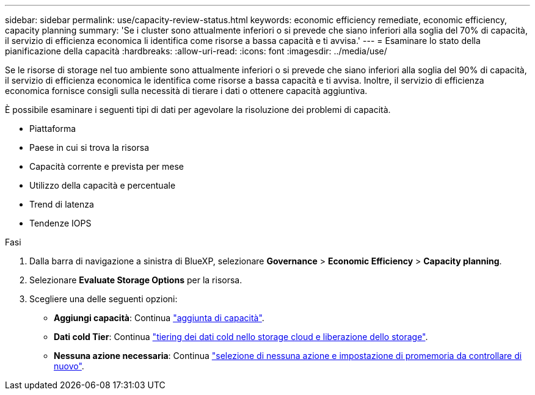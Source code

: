 ---
sidebar: sidebar 
permalink: use/capacity-review-status.html 
keywords: economic efficiency remediate, economic efficiency, capacity planning 
summary: 'Se i cluster sono attualmente inferiori o si prevede che siano inferiori alla soglia del 70% di capacità, il servizio di efficienza economica li identifica come risorse a bassa capacità e ti avvisa.' 
---
= Esaminare lo stato della pianificazione della capacità
:hardbreaks:
:allow-uri-read: 
:icons: font
:imagesdir: ../media/use/


[role="lead"]
Se le risorse di storage nel tuo ambiente sono attualmente inferiori o si prevede che siano inferiori alla soglia del 90% di capacità, il servizio di efficienza economica le identifica come risorse a bassa capacità e ti avvisa. Inoltre, il servizio di efficienza economica fornisce consigli sulla necessità di tierare i dati o ottenere capacità aggiuntiva.

È possibile esaminare i seguenti tipi di dati per agevolare la risoluzione dei problemi di capacità.

* Piattaforma
* Paese in cui si trova la risorsa
* Capacità corrente e prevista per mese
* Utilizzo della capacità e percentuale
* Trend di latenza
* Tendenze IOPS


.Fasi
. Dalla barra di navigazione a sinistra di BlueXP, selezionare *Governance* > *Economic Efficiency* > *Capacity planning*.
. Selezionare *Evaluate Storage Options* per la risorsa.
. Scegliere una delle seguenti opzioni:
+
** *Aggiungi capacità*: Continua link:../use/capacity-add.html["aggiunta di capacità"].
** *Dati cold Tier*: Continua link:../use/capacity-tier-data.html["tiering dei dati cold nello storage cloud e liberazione dello storage"].
** *Nessuna azione necessaria*: Continua link:../use/capacity-reminders.html["selezione di nessuna azione e impostazione di promemoria da controllare di nuovo"].



